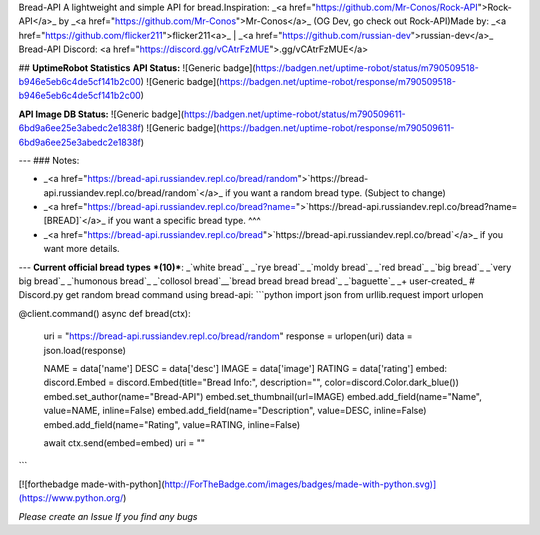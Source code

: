 
Bread-API
A lightweight and simple API for bread.\
Inspiration: _<a href="https://github.com/Mr-Conos/Rock-API">Rock-API</a>_  by  _<a href="https://github.com/Mr-Conos">Mr-Conos</a>_ (OG Dev, go check out Rock-API)\
Made by:  _<a href="https://github.com/flicker211">flicker211<a>_  |  _<a href="https://github.com/russian-dev">russian-dev</a>_ \
Bread-API Discord: <a href="https://discord.gg/vCAtrFzMUE">.gg/vCAtrFzMUE</a>


## **UptimeRobot Statistics**
**API Status:**  \
![Generic badge](https://badgen.net/uptime-robot/status/m790509518-b946e5eb6c4de5cf141b2c00)
![Generic badge](https://badgen.net/uptime-robot/response/m790509518-b946e5eb6c4de5cf141b2c00) 


**API Image DB Status:** \
![Generic badge](https://badgen.net/uptime-robot/status/m790509611-6bd9a6ee25e3abedc2e1838f)
![Generic badge](https://badgen.net/uptime-robot/response/m790509611-6bd9a6ee25e3abedc2e1838f) 

	
	
---
### Notes:

- _<a href="https://bread-api.russiandev.repl.co/bread/random">`https://bread-api.russiandev.repl.co/bread/random`</a>_ if you want a random bread type. (Subject to change)
- _<a href="https://bread-api.russiandev.repl.co/bread?name=">`https://bread-api.russiandev.repl.co/bread?name=[BREAD]`</a>_ if you want a specific bread type. ^^^
- _<a href="https://bread-api.russiandev.repl.co/bread">`https://bread-api.russiandev.repl.co/bread`</a>_ if you want more details.

---
**Current official bread types** ***(10)***: \
_`white bread`_
_`rye bread`_
_`moldy bread`_
_`red bread`_
_`big bread`_
_`very big bread`_
_`humonous bread`_
_`collosol bread`_\
_`bread bread bread bread`_
_`baguette`_
_+ user-created_
# Discord.py get random bread command using bread-api:
```python
import json
from urllib.request import urlopen

@client.command()
async def bread(ctx):
    uri = "https://bread-api.russiandev.repl.co/bread/random"
    response = urlopen(uri)
    data = json.load(response)

    NAME = data['name']
    DESC = data['desc']
    IMAGE = data['image']
    RATING = data['rating']
    embed: discord.Embed = discord.Embed(title="Bread Info:", description="", color=discord.Color.dark_blue())
    embed.set_author(name="Bread-API")
    embed.set_thumbnail(url=IMAGE)
    embed.add_field(name="Name", value=NAME, inline=False)
    embed.add_field(name="Description", value=DESC, inline=False)
    embed.add_field(name="Rating", value=RATING, inline=False)
	
    await ctx.send(embed=embed)
    uri = ""
```
 
[![forthebadge made-with-python](http://ForTheBadge.com/images/badges/made-with-python.svg)](https://www.python.org/)
	
*Please create an Issue If you find any bugs*	


	

